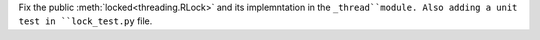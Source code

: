 Fix the public :meth:`locked<threading.RLock>`  and its implemntation in the ``_thread``module.
Also adding a unit test in ``lock_test.py`` file.
